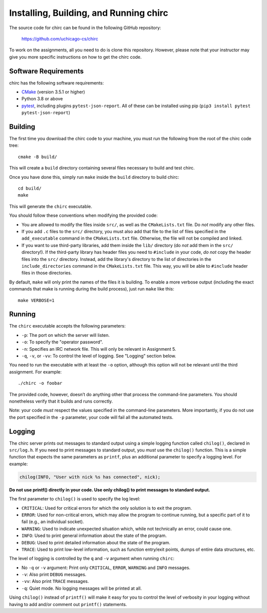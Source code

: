 .. _chirc-build:

Installing, Building, and Running chirc
=======================================

The source code for chirc can be found in the following GitHub repository:

    https://github.com/uchicago-cs/chirc

To work on the assignments, all you need to do is clone this repository. However,
please note that your instructor may give you more specific instructions on how
to get the chirc code.

Software Requirements
---------------------

chirc has the following software requirements:

* `CMake <https://cmake.org/>`__ (version 3.5.1 or higher)
* Python 3.8 or above
* `pytest <http://pytest.org>`_, including plugins ``pytest-json-report``. All of these can be
  installed using pip (``pip3 install pytest pytest-json-report``)


Building
--------

The first time you download the chirc code to your machine, you must run the
following from the root of the chirc code tree::

    cmake -B build/

This will create a ``build`` directory containing several files necessary to build and test chirc.

Once you have done this, simply run ``make`` inside the ``build`` directory
to build chirc::

    cd build/
    make

This will generate the ``chirc`` executable.

You should follow these conventions when modifying the provided code:

- You are allowed to modify the files inside ``src/``, as well as the ``CMakeLists.txt``
  file. Do *not* modify any other files.
- If you add ``.c`` files to the ``src/`` directory, you must also add that file
  to the list of files specified in the ``add_executable`` command in the ``CMakeLists.txt`` file.
  Otherwise, the file will not be compiled and linked.
- If you want to use third-party libraries, add them inside the ``lib/`` directory
  (do *not* add them in the ``src/`` directory!). If the third-party library has header
  files you need to ``#include`` in your code, *do not* copy the header files into
  the ``src/`` directory. Instead, add the library's directory to the list
  of directories in the ``include_directories`` command in the ``CMakeLists.txt`` file.
  This way, you will be able to ``#include`` header files in those directories.

By default, ``make`` will only print the names of the files it is building. To
enable a more verbose output (including the exact commands that make is running
during the build process), just run ``make`` like this::

    make VERBOSE=1

Running
-------

The ``chirc`` executable accepts the following parameters:

* ``-p``: The port on which the server will listen.
* ``-o``: To specify the "operator password".
* ``-n``: Specifies an IRC network file. This will only be relevant in Assignment 5.
* ``-q``, ``-v``, or ``-vv``: To control the level of logging. See "Logging" section below.

You need to run the executable with at least the ``-o``
option, although this option will not be relevant until the third assignment. For
example::

   ./chirc -o foobar

The provided code, however, doesn’t do anything other that process the
command-line parameters. You should nonetheless verify that it builds
and runs correctly.

Note: your code *must* respect the values specified in the command-line
parameters. More importantly, if you do not use the port specified in
the ``-p`` parameter, your code will fail all the automated tests.

Logging
-------

The chirc server prints out messages to standard output using a
simple logging function called ``chilog()``, declared in ``src/log.h``. 
If you need to print messages to standard output, you *must* use the
``chilog()`` function. This is a simple function that expects the 
same parameters as ``printf``, plus an additional parameter to specify a logging level.
For example:

.. code-block:: c

    chilog(INFO, "User with nick %s has connected", nick);

**Do not use printf() directly in your code. Use only chilog() to print messages to standard output.**

The first parameter to ``chilog()`` is used to specify the log level:

-  ``CRITICAL``: Used for critical errors for which the only solution is to
   exit the program.

-  ``ERROR``: Used for non-critical errors, which may allow the program to
   continue running, but a specific part of it to fail (e.g., an individual
   socket).

-  ``WARNING``: Used to indicate unexpected situation which, while not
   technically an error, could cause one.

-  ``INFO``: Used to print general information about the state of the program.

-  ``DEBUG``: Used to print detailed information about the state of the
   program.

-  ``TRACE``: Used to print low-level information, such as function
   entry/exit points, dumps of entire data structures, etc.

The level of logging is controlled by the ``q`` and ``-v`` argument when running
``chirc``:

-  No ``-q`` or ``-v`` argument: Print only ``CRITICAL``, ``ERROR``, ``WARNING`` and ``INFO`` messages.

- ``-v``: Also print ``DEBUG`` messages.

- ``-vv``: Also print ``TRACE`` messages.

- ``-q``: Quiet mode. No logging messages will be printed at all.

Using ``chilog()`` instead of ``printf()`` will make it easy for you to control the level of
verbosity in your logging without having to add and/or comment out ``printf()`` statements.
